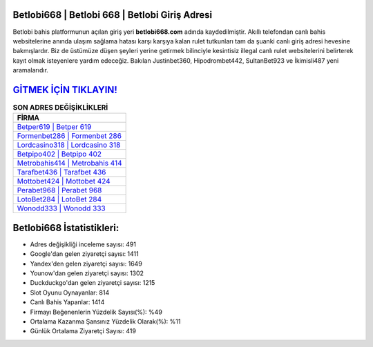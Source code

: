 ﻿Betlobi668 | Betlobi 668 | Betlobi Giriş Adresi
===================================

.. image:: images/betlobi-giris.jpg
   :width: 600
   
Betlobi bahis platformunun açılan giriş yeri **betlobi668.com** adında kaydedilmiştir. Akıllı telefondan canlı bahis websitelerine anında ulaşım sağlama hatası karşı karşıya kalan rulet tutkunları tam da şuanki canlı giriş adresi hevesine bakmışlardır. Biz de üstümüze düşen şeyleri yerine getirmek bilinciyle kesintisiz illegal canlı rulet websitelerini belirterek kayıt olmak isteyenlere yardım edeceğiz. Bakılan Justinbet360, Hipodrombet442, SultanBet923 ve İkimisli487 yeni aramalarıdır.

`GİTMEK İÇİN TIKLAYIN! <https://uclck.me/gonow>`_
==============

.. list-table:: **SON ADRES DEĞİŞİKLİKLERİ**
   :widths: 100
   :header-rows: 1

   * - FİRMA
   * - `Betper619 | Betper 619 <betper619-betper-619-betper-giris-adresi.html>`_
   * - `Formenbet286 | Formenbet 286 <formenbet286-formenbet-286-formenbet-giris-adresi.html>`_
   * - `Lordcasino318 | Lordcasino 318 <lordcasino318-lordcasino-318-lordcasino-giris-adresi.html>`_	 
   * - `Betpipo402 | Betpipo 402 <betpipo402-betpipo-402-betpipo-giris-adresi.html>`_	 
   * - `Metrobahis414 | Metrobahis 414 <metrobahis414-metrobahis-414-metrobahis-giris-adresi.html>`_ 
   * - `Tarafbet436 | Tarafbet 436 <tarafbet436-tarafbet-436-tarafbet-giris-adresi.html>`_
   * - `Mottobet424 | Mottobet 424 <mottobet424-mottobet-424-mottobet-giris-adresi.html>`_	 
   * - `Perabet968 | Perabet 968 <perabet968-perabet-968-perabet-giris-adresi.html>`_
   * - `LotoBet284 | LotoBet 284 <lotobet284-lotobet-284-lotobet-giris-adresi.html>`_
   * - `Wonodd333 | Wonodd 333 <wonodd333-wonodd-333-wonodd-giris-adresi.html>`_
	 
Betlobi668 İstatistikleri:
===================================	 
* Adres değişikliği inceleme sayısı: 491
* Google'dan gelen ziyaretçi sayısı: 1411
* Yandex'den gelen ziyaretçi sayısı: 1649
* Younow'dan gelen ziyaretçi sayısı: 1302
* Duckduckgo'dan gelen ziyaretçi sayısı: 1215
* Slot Oyunu Oynayanlar: 814
* Canlı Bahis Yapanlar: 1414
* Firmayı Beğenenlerin Yüzdelik Sayısı(%): %49
* Ortalama Kazanma Şansınız Yüzdelik Olarak(%): %11
* Günlük Ortalama Ziyaretçi Sayısı: 419
